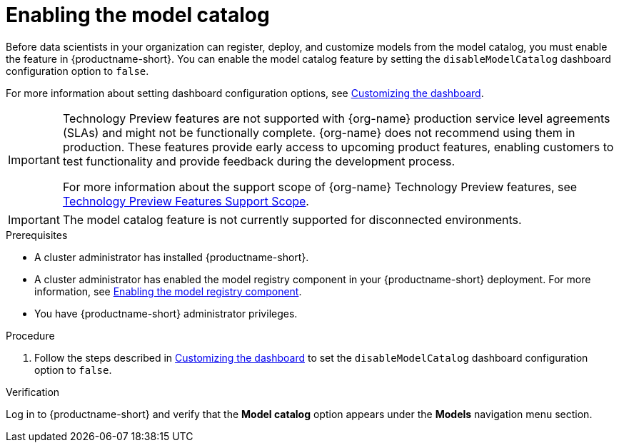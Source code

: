 :_module-type: PROCEDURE

[id="enabling-the-model-catalog_{context}"]
= Enabling the model catalog

[role='_abstract']
Before data scientists in your organization can register, deploy, and customize models from the model catalog, you must enable the feature in {productname-short}. You can enable the model catalog feature by setting the `disableModelCatalog` dashboard configuration option to `false`. 

ifdef::upstream[]
For more information about setting dashboard configuration options, see link:{odhdocshome}/managing-resources/#customizing-the-dashboard[Customizing the dashboard].
endif::[]
ifndef::upstream[]
For more information about setting dashboard configuration options, see link:{rhoaidocshome}{default-format-url}/managing_resources/customizing-the-dashboard[Customizing the dashboard].
endif::[]

ifndef::upstream[]
[IMPORTANT]
====
ifdef::self-managed[]
The model catalog feature is currently available in {productname-long} {vernum} as a Technology Preview feature.
endif::[]
ifdef::cloud-service[]
The model catalog feature is currently available in {productname-long} as a Technology Preview feature.
endif::[]
Technology Preview features are not supported with {org-name} production service level agreements (SLAs) and might not be functionally complete.
{org-name} does not recommend using them in production.
These features provide early access to upcoming product features, enabling customers to test functionality and provide feedback during the development process.

For more information about the support scope of {org-name} Technology Preview features, see link:https://access.redhat.com/support/offerings/techpreview/[Technology Preview Features Support Scope].
====
endif::[]

ifndef::cloud-service[]
[IMPORTANT]
====
The model catalog feature is not currently supported for disconnected environments.
====
endif::[]

.Prerequisites

* A cluster administrator has installed {productname-short}.
ifdef::upstream[]
* A cluster administrator has enabled the model registry component in your {productname-short} deployment. For more information, see link:{odhdocshome}/working-with-model-registries/#enabling-the-model-registry-component_model-registry[Enabling the model registry component].
endif::[]
ifndef::upstream[]
* A cluster administrator has enabled the model registry component in your {productname-short} deployment. For more information, see link:{rhoaidocshome}{default-format-url}/enabling_the_model_registry_component/enabling-the-model-registry-component_model-registry-config[Enabling the model registry component].
endif::[]
* You have {productname-short} administrator privileges.


.Procedure

ifdef::upstream[]
. Follow the steps described in link:{odhdocshome}/managing-resources/#customizing-the-dashboard[Customizing the dashboard] to set the `disableModelCatalog` dashboard configuration option to `false`. 
endif::[]
ifndef::upstream[]
. Follow the steps described in link:{rhoaidocshome}{default-format-url}/managing_resources/customizing-the-dashboard[Customizing the dashboard] to set the `disableModelCatalog` dashboard configuration option to `false`. 
endif::[]


.Verification

Log in to {productname-short} and verify that the *Model catalog* option appears under the *Models* navigation menu section.

